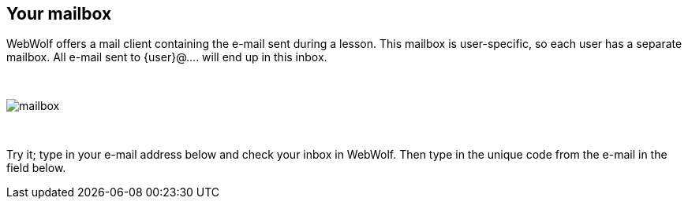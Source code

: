 == Your mailbox

WebWolf offers a mail client containing the e-mail sent during a lesson.
This mailbox is user-specific, so each user has a separate mailbox. All e-mail
sent to {user}@.... will end up in this inbox.

{nbsp}
{nbsp}
{nbsp}

image::images/mailbox.png[caption="Figure: ", style="lesson-image"]

{nbsp}
{nbsp}
{nbsp}

Try it; type in your e-mail address below and check your inbox in
WebWolf. Then type in the unique code from the e-mail in the field below.
